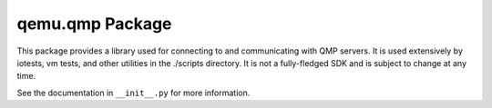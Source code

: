 qemu.qmp Package
================

This package provides a library used for connecting to and communicating
with QMP servers. It is used extensively by iotests, vm tests, and other
utilities in the ./scripts directory. It is not a fully-fledged SDK and
is subject to change at any time.

See the documentation in ``__init__.py`` for more information.
